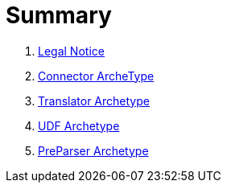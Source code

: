 = Summary

. link:Legal_Notice.adoc[Legal Notice]
. link:arche-types/connector-archetype/ConnectorArcheType.adoc[Connector ArcheType]
. link:arche-types/translator-archetype/TranslatorArcheType.adoc[Translator Archetype]
. link:arche-types/udf-archetype/UDFArcheType.adoc[UDF Archetype] 
. link:arche-types/preparser-archetype/PreParserArcheType.adoc[PreParser Archetype] 

